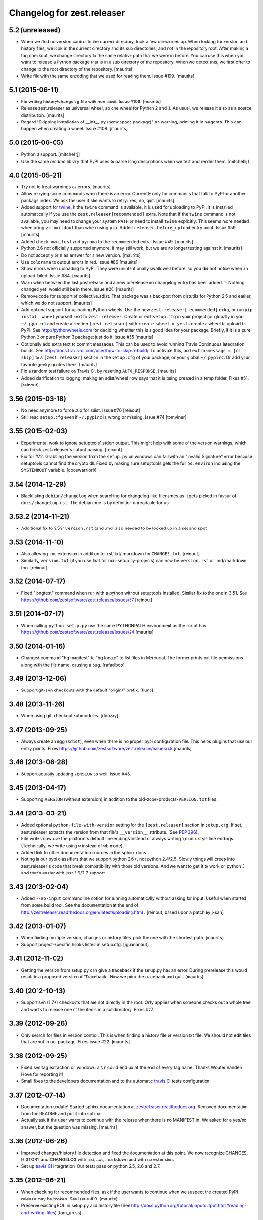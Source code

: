 Changelog for zest.releaser
===========================

5.2 (unreleased)
----------------

- When we find no version control in the current directory, look a few
  directories up.  When looking for version and history files, we look
  in the current directory and its sub directories, and not in the
  repository root.  After making a tag checkout, we change directory
  to the same relative path that we were in before.  You can use this
  when you want to release a Python package that is in a sub directory
  of the repository.  When we detect this, we first offer to change to
  the root directory of the repository.
  [maurits]

- Write file with the same encoding that we used for reading them.
  Issue #109.
  [maurits]


5.1 (2015-06-11)
----------------

- Fix writing history/changelog file with non-ascii.  Issue #109.
  [maurits]

- Release zest.releaser as universal wheel, so one wheel for Python 2
  and 3.  As usual, we release it also as a source distribution.
  [maurits]

- Regard "Skipping installation of __init__.py (namespace package)" as
  warning, printing it in magenta.  This can happen when creating a
  wheel.  Issue #108.
  [maurits]


5.0 (2015-06-05)
----------------

- Python 3 support.
  [mitchellrj]

- Use the same `readme` library that PyPI uses to parse long
  descriptions when we test and render them.
  [mitchellrj]


4.0 (2015-05-21)
----------------

- Try not to treat warnings as errors.
  [maurits]

- Allow retrying some commands when there is an error.  Currently only
  for commands that talk to PyPI or another package index.  We ask the
  user if she wants to retry: Yes, no, quit.
  [maurits]

- Added support for twine_.  If the ``twine`` command is available, it
  is used for uploading to PyPI.  It is installed automatically if you
  use the ``zest.releaser[recommended]`` extra.  Note that if the
  ``twine`` command is not available, you may need to change your
  system ``PATH`` or need to install ``twine`` explicitly.  This seems
  more needed when using ``zc.buildout`` than when using ``pip``.
  Added ``releaser.before_upload`` entry point.  Issue #59.
  [maurits]

- Added ``check-manifest`` and ``pyroma`` to the ``recommended``
  extra.  Issue #49.
  [maurits]

- Python 2.6 not officially supported anymore.  It may still work, but
  we are no longer testing against it.
  [maurits]

- Do not accept ``y`` or ``n`` as answer for a new version.
  [maurits]

- Use ``colorama`` to output errors in red.
  Issue #86
  [maurits]

- Show errors when uploading to PyPI.  They were unintentionally
  swallowed before, so you did not notice when an upload failed.
  Issue #84.
  [maurits]

- Warn when between the last postrelease and a new prerelease no
  changelog entry has been added.  '- Nothing changed yet' would still
  be in there.
  Issue #26.
  [maurits]

- Remove code for support of collective.sdist.  That package was a backport
  from distutils for Python 2.5 and earlier, which we do not support.
  [maurits]

- Add optional support for uploading Python wheels.  Use the new
  ``zest.releaser[recommended]`` extra, or run ``pip install wheel``
  yourself next to ``zest.releaser``.  Create or edit ``setup.cfg`` in
  your project (or globally in your ``~/.pypirc``) and create a section
  ``[zest.releaser]`` with ``create-wheel = yes`` to create a wheel to
  upload to PyPI.  See http://pythonwheels.com for deciding whether
  this is a good idea for your package.  Briefly, if it is a pure
  Python 2 *or* pure Python 3 package: just do it.
  Issue #55
  [maurits]

- Optionally add extra text to commit messages.  This can be used to
  avoid running Travis Continuous Integration builds.  See
  http://docs.travis-ci.com/user/how-to-skip-a-build/.  To activate
  this, add ``extra-message = [ci skip]`` to a ``[zest.releaser]``
  section in the ``setup.cfg`` of your package, or your global
  ``~/.pypirc``.  Or add your favorite geeky quotes there.
  [maurits]

- Fix a random test failure on Travis CI, by resetting ``AUTO_RESPONSE``.
  [maurits]

- Added clarification to logging: making an sdist/wheel now says that it is
  being created in a temp folder. Fixes #61.
  [reinout]


3.56 (2015-03-18)
-----------------

- No need anymore to force .zip for sdist.
  Issue #76
  [reinout]

- Still read ``setup.cfg`` even if ``~/.pypirc`` is wrong or missing.
  Issue #74
  [tomviner]


3.55 (2015-02-03)
-----------------

- Experimental work to ignore setuptools' stderr output. This might help with
  some of the version warnings, which can break zest.releaser's output
  parsing. [reinout]

- Fix for #72. Grabbing the version from the ``setup.py`` on windows can fail
  with an "Invalid Signature" error because setuptools cannot find the
  crypto dll. Fixed by making sure setuptools gets the full ``os.environ``
  including the ``SYSTEMROOT`` variable. [codewarrior0]


3.54 (2014-12-29)
-----------------

- Blacklisting ``debian/changelog`` when searching for changelog-like
  filenames as it gets picked in favour of ``docs/changelog.rst``. The
  debian one is by definition unreadable for us.


3.53.2 (2014-11-21)
-------------------

- Additional fix to 3.53: ``version.rst`` (and .md) also needed to be looked
  up in a second spot.


3.53 (2014-11-10)
-----------------

- Also allowing .md extension in addition to .rst/.txt/.markdown for
  ``CHANGES.txt``.
  [reinout]

- Similarly, ``version.txt`` (if you use that for non-setup.py-projects) can
  now be ``version.rst`` or .md/.markdown, too.
  [reinout]


3.52 (2014-07-17)
-----------------

- Fixed "longtest" command when run with a python without setuptools
  installed. Similar fix to the one in 3.51.
  See https://github.com/zestsoftware/zest.releaser/issues/57
  [reinout]


3.51 (2014-07-17)
-----------------

- When calling ``python setup.py`` use the same PYTHONPATH environment
  as the script has.
  https://github.com/zestsoftware/zest.releaser/issues/24
  [maurits]


3.50 (2014-01-16)
-----------------

- Changed command "hg manifest" to "hg locate" to list files in Mercurial.
  The former prints out file permissions along with the file name, causing a bug.
  [rafaelbco]


3.49 (2013-12-06)
-----------------

- Support git-svn checkouts with the default "origin/" prefix.
  [kuno]


3.48 (2013-11-26)
-----------------

- When using git, checkout submodules.
  [dnozay]


3.47 (2013-09-25)
-----------------

- Always create an egg (``sdist``), even when there is no proper pypi
  configuration file.  This helps plugins that use our entry points.
  Fixes https://github.com/zestsoftware/zest.releaser/issues/45
  [maurits]


3.46 (2013-06-28)
-----------------

- Support actually updating ``VERSION`` as well.
  Issue #43.


3.45 (2013-04-17)
-----------------

- Supporting ``VERSION`` (without extension) in addition to the
  old-zope-products-``VERSION.txt`` files.


3.44 (2013-03-21)
-----------------

- Added optional ``python-file-with-version`` setting for the
  ``[zest.releaser]`` section in ``setup.cfg``. If set, zest.releaser extracts
  the version from that file's ``__version__`` attribute. (See `PEP 396
  <http://www.python.org/dev/peps/pep-0396/>`_).

- File writes now use the platform's default line endings instead of always
  writing ``\n`` unix style line endings. (Technically, we write using ``w``
  instead of ``wb`` mode).

- Added link to other documentation sources in the sphinx docs.

- Noting in our pypi classifiers that we support python 2.6+, not python
  2.4/2.5. Slowly things will creep into zest.releaser's code that break
  compatibility with those old versions. And we want to get it to work on
  python 3 and that's easier with just 2.6/2.7 support.


3.43 (2013-02-04)
-----------------

- Added ``--no-input`` commandline option for running automatically without
  asking for input. Useful when started from some build tool. See the
  documentation at the end of
  http://zestreleaser.readthedocs.org/en/latest/uploading.html .
  [reinout, based upon a patch by j-san]


3.42 (2013-01-07)
-----------------

- When finding multiple version, changes or history files, pick the
  one with the shortest path.
  [maurits]

- Support project-specific hooks listed in setup.cfg.
  [iguananaut]


3.41 (2012-11-02)
-----------------

- Getting the version from setup.py can give a traceback if the
  setup.py has an error.  During prerelease this would result in a
  proposed version of 'Traceback'.  Now we print the traceback and
  quit.
  [maurits]


3.40 (2012-10-13)
-----------------

- Support svn (1.7+) checkouts that are not directly in the root. Only applies
  when someone checks out a whole tree and wants to release one of the items
  in a subdirectory. Fixes #27.


3.39 (2012-09-26)
-----------------

- Only search for files in version control.  This is when finding a
  history file or version.txt file.  We should not edit files that
  are not in our package.  Fixes issue #22.
  [maurits]


3.38 (2012-09-25)
-----------------

- Fixed svn tag extraction on windows: a ``\r`` could end up at the
  end of every tag name. Thanks Wouter Vanden Hove for reporting it!

- Small fixes to the developers documentation and to the automatic
  `travis CI <http://travis-ci.org/#!/zestsoftware/zest.releaser/>`_
  tests configuration.


3.37 (2012-07-14)
-----------------

- Documentation update! Started sphinx documentation at
  `zestreleaser.readthedocs.org <http://zestreleaser.readthedocs.org>`_.
  Removed documentation from the README and put it into sphinx.

- Actually ask if the user wants to continue with the release when
  there is no MANIFEST.in.  We asked for a yes/no answer, but the
  question was missing.
  [maurits]


3.36 (2012-06-26)
-----------------

- Improved changes/history file detection and fixed the documentation at this
  point. We now recognize CHANGES, HISTORY and CHANGELOG with .rst, .txt,
  .markdown and with no extension.

- Set up `travis CI <http://travis-ci.org/#!/zestsoftware/zest.releaser/>`_
  integration. Our tests pass on python 2.5, 2.6 and 2.7.


3.35 (2012-06-21)
-----------------

- When checking for recommended files, ask if the user wants to
  continue when we suspect the created PyPI release may be broken.
  See issue #10.
  [maurits]

- Preserve existing EOL in setup.py and history file (See
  http://docs.python.org/tutorial/inputoutput.html#reading-and-writing-files)
  [tom_gross]


3.34 (2012-03-20)
-----------------

- In the warning about a missing MANIFEST.in file, also suggest to
  install setuptools_subversion/git, etc.
  Fixes issue #4.
  [maurits]


3.33 (2012-03-20)
-----------------

- Fix python 2.4 issues with tarfile by always creating a zip file.
  Formerly we would only do this when using python2.4 for doing the
  release, but a tarball sdist created by python2.6 could still break
  when the end user is using python 2.4.
  [kiorky]


3.32 (2012-03-09)
-----------------

- In prerelease recommend the user to add a MANIFEST.in file.
  See http://docs.python.org/distutils/sourcedist.html for
  more info.
  [maurits]


3.31 (2012-02-23)
-----------------

- Fixed test for unadvised egg_info commands on tag, which could
  result in a ConfigParser error.
  [maurits]


3.30 (2011-12-27)
-----------------

- Added some more PyPI classifiers.  Tested with Python 2.4, 2,4, 2.6,
  and 2.7.
  [maurits]

- Moved changes of 3.15 and older to docs/HISTORY.txt.
  [maurits]

- Added GPL license text in the package.
  [maurits]

- Updated README.txt.  Added MANIFEST.in.
  [maurits]


3.29 (2011-12-27)
-----------------

- In postrelease create a version number like 1.0.dev0.
  See http://www.python.org/dev/peps/pep-0386
  [maurits]

- Offer to cleanup setup.cfg on the tag when releasing.  You do not
  want tag_build or tag_svn_revision options in a release usually.
  [maurits]

- For convenience also print the tag checkout location when only doing
  a release (instead of a fullrelease).
  [maurits]


3.28 (2011-11-18)
-----------------

- Git: in pre/postrelease only check for uncommitted changes in files
  that are already tracked.
  [maurits]


3.27 (2011-11-12)
-----------------

- Postrelease now offers (=asks) to push your changes to the server if you're
  using hg or git.

- Support for some legacy projects, often converted from CVS, have multiple
  subprojects under a single trunk. The trunk part from the top level project
  isn't erroneously stripped out anymore. Thanks to Marc Sibson for the fix.


3.26 (2011-11-01)
-----------------

- Added sanity check before doing a prerelease so you are warned when
  you are about to commit on a tag instead of a branch (or trunk or
  master).
  [maurits]


3.25 (2011-10-28)
-----------------

- Removed special handling of subversion lower than 1.7 when searching
  for the history/changes file.  In corner cases it may be that we
  find a wrong HISTORY.txt or CHANGES.txt file when you have it buried
  deep in your directory structure.  Please move it to the root then,
  which is the proper place for it.
  [maurits]

- Fixed finding a history/changes file that is in a sub directory when
  using subversion 1.7 or higher or bazaar.
  [maurits]


3.24 (2011-10-19)
-----------------

- Note: you may need to install setuptools_subversion when you use
  subversion 1.7.  If you suddenly start missing files in the sdists
  you upload to PyPI you definitely need it.  Alternatively: set up a
  proper MANIFEST.in as that method works with any version control
  system.
  [maurits]

- Made compatible with subversion 1.7 (the only relevant change is in
  the code that checks if a tags or tag directory already exists).
  Earlier versions of subversion are of course still supported.
  [maurits]

- Code repository moved to github:
  https://github.com/zestsoftware/zest.releaser
  [maurits]


3.23 (2011-09-28)
-----------------

- Fixed opening the html long description in ``longtest`` on Mac OS X
  Lion or python2.7 by using a ``file://`` url.
  Fixes https://bugs.launchpad.net/zest.releaser/+bug/858011
  [maurits]

.. # Note: for older changes see ``doc/sources/changelog.rst``.

.. _twine: https://pypi.python.org/pypi/twine
